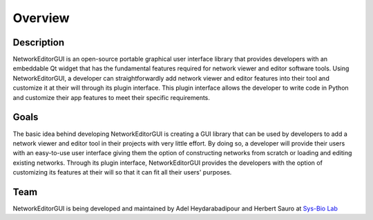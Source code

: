 ********
Overview
********

Description
###########

NetworkEditorGUI is an open-source portable graphical user interface library that provides developers with an embeddable Qt widget that has the fundamental features required for network viewer and editor software tools. Using NetworkEditorGUI, a developer can straightforwardly add network viewer and editor features into their tool and customize it at their will through its plugin interface. This plugin interface allows the developer to write code in Python and customize their app features to meet their specific requirements.

Goals
#####

The basic idea behind developing NetworkEditorGUI is creating a GUI library that can be used by developers to add a network viewer and editor tool in their projects with very little effort. By doing so, a developer will provide their users with an easy-to-use user interface giving them the option of constructing networks from scratch or loading and editing existing networks. Through its plugin interface, NetworkEditorGUI provides the developers with the option of customizing its features at their will so that it can fit all their users' purposes.

Team
####

NetworkEditorGUI is being developed and maintained by Adel Heydarabadipour and Herbert Sauro at `Sys-Bio Lab <https://www.sys-bio.org>`_

